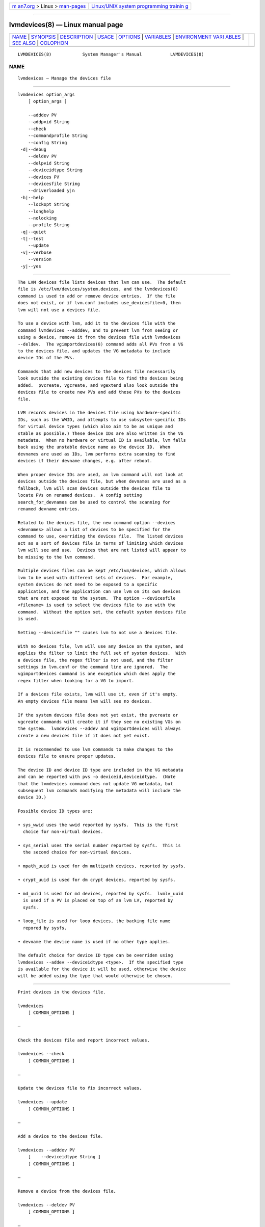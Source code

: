 .. container:: page-top

.. container:: nav-bar

   +----------------------------------+----------------------------------+
   | `m                               | `Linux/UNIX system programming   |
   | an7.org <../../../index.html>`__ | trainin                          |
   | > Linux >                        | g <http://man7.org/training/>`__ |
   | `man-pages <../index.html>`__    |                                  |
   +----------------------------------+----------------------------------+

--------------

lvmdevices(8) — Linux manual page
=================================

+-----------------------------------+-----------------------------------+
| `NAME <#NAME>`__ \|               |                                   |
| `SYNOPSIS <#SYNOPSIS>`__ \|       |                                   |
| `DESCRIPTION <#DESCRIPTION>`__ \| |                                   |
| `USAGE <#USAGE>`__ \|             |                                   |
| `OPTIONS <#OPTIONS>`__ \|         |                                   |
| `VARIABLES <#VARIABLES>`__ \|     |                                   |
| `ENVIRONMENT VARI                 |                                   |
| ABLES <#ENVIRONMENT_VARIABLES>`__ |                                   |
| \| `SEE ALSO <#SEE_ALSO>`__ \|    |                                   |
| `COLOPHON <#COLOPHON>`__          |                                   |
+-----------------------------------+-----------------------------------+
| .. container:: man-search-box     |                                   |
+-----------------------------------+-----------------------------------+

::

   LVMDEVICES(8)            System Manager's Manual           LVMDEVICES(8)

NAME
-------------------------------------------------

::

          lvmdevices — Manage the devices file


---------------------------------------------------------

::

          lvmdevices option_args
              [ option_args ]

              --adddev PV
              --addpvid String
              --check
              --commandprofile String
              --config String
           -d|--debug
              --deldev PV
              --delpvid String
              --deviceidtype String
              --devices PV
              --devicesfile String
              --driverloaded y|n
           -h|--help
              --lockopt String
              --longhelp
              --nolocking
              --profile String
           -q|--quiet
           -t|--test
              --update
           -v|--verbose
              --version
           -y|--yes


---------------------------------------------------------------

::

          The LVM devices file lists devices that lvm can use.  The default
          file is /etc/lvm/devices/system.devices, and the lvmdevices(8)
          command is used to add or remove device entries.  If the file
          does not exist, or if lvm.conf includes use_devicesfile=0, then
          lvm will not use a devices file.

          To use a device with lvm, add it to the devices file with the
          command lvmdevices --adddev, and to prevent lvm from seeing or
          using a device, remove it from the devices file with lvmdevices
          --deldev.  The vgimportdevices(8) command adds all PVs from a VG
          to the devices file, and updates the VG metadata to include
          device IDs of the PVs.

          Commands that add new devices to the devices file necessarily
          look outside the existing devices file to find the devices being
          added.  pvcreate, vgcreate, and vgextend also look outside the
          devices file to create new PVs and add those PVs to the devices
          file.

          LVM records devices in the devices file using hardware-specific
          IDs, such as the WWID, and attempts to use subsystem-specific IDs
          for virtual device types (which also aim to be as unique and
          stable as possible.) These device IDs are also written in the VG
          metadata.  When no hardware or virtual ID is available, lvm falls
          back using the unstable device name as the device ID.  When
          devnames are used as IDs, lvm performs extra scanning to find
          devices if their devname changes, e.g. after reboot.

          When proper device IDs are used, an lvm command will not look at
          devices outside the devices file, but when devnames are used as a
          fallback, lvm will scan devices outside the devices file to
          locate PVs on renamed devices.  A config setting
          search_for_devnames can be used to control the scanning for
          renamed devname entries.

          Related to the devices file, the new command option --devices
          <devnames> allows a list of devices to be specified for the
          command to use, overriding the devices file.  The listed devices
          act as a sort of devices file in terms of limiting which devices
          lvm will see and use.  Devices that are not listed will appear to
          be missing to the lvm command.

          Multiple devices files can be kept /etc/lvm/devices, which allows
          lvm to be used with different sets of devices.  For example,
          system devices do not need to be exposed to a specific
          application, and the application can use lvm on its own devices
          that are not exposed to the system.  The option --devicesfile
          <filename> is used to select the devices file to use with the
          command.  Without the option set, the default system devices file
          is used.

          Setting --devicesfile "" causes lvm to not use a devices file.

          With no devices file, lvm will use any device on the system, and
          applies the filter to limit the full set of system devices.  With
          a devices file, the regex filter is not used, and the filter
          settings in lvm.conf or the command line are ignored.  The
          vgimportdevices command is one exception which does apply the
          regex filter when looking for a VG to import.

          If a devices file exists, lvm will use it, even if it's empty.
          An empty devices file means lvm will see no devices.

          If the system devices file does not yet exist, the pvcreate or
          vgcreate commands will create it if they see no existing VGs on
          the system.  lvmdevices --addev and vgimportdevices will always
          create a new devices file if it does not yet exist.

          It is recommended to use lvm commands to make changes to the
          devices file to ensure proper updates.

          The device ID and device ID type are included in the VG metadata
          and can be reported with pvs -o deviceid,deviceidtype.  (Note
          that the lvmdevices command does not update VG metadata, but
          subsequent lvm commands modifying the metadata will include the
          device ID.)

          Possible device ID types are:

          • sys_wwid uses the wwid reported by sysfs.  This is the first
            choice for non-virtual devices.

          • sys_serial uses the serial number reported by sysfs.  This is
            the second choice for non-virtual devices.

          • mpath_uuid is used for dm multipath devices, reported by sysfs.

          • crypt_uuid is used for dm crypt devices, reported by sysfs.

          • md_uuid is used for md devices, reported by sysfs.  lvmlv_uuid
            is used if a PV is placed on top of an lvm LV, reported by
            sysfs.

          • loop_file is used for loop devices, the backing file name
            repored by sysfs.

          • devname the device name is used if no other type applies.

          The default choice for device ID type can be overriden using
          lvmdevices --addev --deviceidtype <type>.  If the specified type
          is available for the device it will be used, otherwise the device
          will be added using the type that would otherwise be chosen.


---------------------------------------------------

::

          Print devices in the devices file.

          lvmdevices
              [ COMMON_OPTIONS ]

          —

          Check the devices file and report incorrect values.

          lvmdevices --check
              [ COMMON_OPTIONS ]

          —

          Update the devices file to fix incorrect values.

          lvmdevices --update
              [ COMMON_OPTIONS ]

          —

          Add a device to the devices file.

          lvmdevices --adddev PV
              [    --deviceidtype String ]
              [ COMMON_OPTIONS ]

          —

          Remove a device from the devices file.

          lvmdevices --deldev PV
              [ COMMON_OPTIONS ]

          —

          Find the device with the given PVID and add it to the devices
          file.

          lvmdevices --addpvid String
              [ COMMON_OPTIONS ]

          —

          Remove the devices file entry for the given PVID.

          lvmdevices --delpvid String
              [ COMMON_OPTIONS ]

          —

          Common options for lvm:
              [ -d|--debug ]
              [ -h|--help ]
              [ -q|--quiet ]
              [ -t|--test ]
              [ -v|--verbose ]
              [ -y|--yes ]
              [    --commandprofile String ]
              [    --config String ]
              [    --devices PV ]
              [    --devicesfile String ]
              [    --driverloaded y|n ]
              [    --lockopt String ]
              [    --longhelp ]
              [    --nolocking ]
              [    --profile String ]
              [    --version ]


-------------------------------------------------------

::

          --adddev PV
                 Add a device to the devices file.

          --addpvid String
                 Find a device with the PVID and add the device to the
                 devices file.

          --check
                 Check the content of the devices file.

          --commandprofile String
                 The command profile to use for command configuration.  See
                 lvm.conf(5) for more information about profiles.

          --config String
                 Config settings for the command. These override
                 lvm.conf(5) settings.  The String arg uses the same format
                 as lvm.conf(5), or may use section/field syntax.  See
                 lvm.conf(5) for more information about config.

          -d|--debug ...
                 Set debug level. Repeat from 1 to 6 times to increase the
                 detail of messages sent to the log file and/or syslog (if
                 configured).

          --deldev PV
                 Remove a device from the devices file.

          --delpvid String
                 Remove a device with the PVID from the devices file.

          --deviceidtype String
                 The type of device ID to use for the device.  If the
                 specified type is available for the device, then it will
                 override the default type that lvm would use.

          --devices PV
                 Devices that the command can use. This option can be
                 repeated or accepts a comma separated list of devices.
                 This overrides the devices file.

          --devicesfile String
                 A file listing devices that LVM should use.  The file must
                 exist in /etc/lvm/devices/ and is managed with the
                 lvmdevices(8) command.  This overrides the lvm.conf(5)
                 devices/devicesfile and devices/use_devicesfile settings.

          --driverloaded y|n
                 If set to no, the command will not attempt to use device-
                 mapper.  For testing and debugging.

          -h|--help
                 Display help text.

          --lockopt String
                 Used to pass options for special cases to lvmlockd.  See
                 lvmlockd(8) for more information.

          --longhelp
                 Display long help text.

          --nolocking
                 Disable locking.

          --profile String
                 An alias for --commandprofile or --metadataprofile,
                 depending on the command.

          -q|--quiet ...
                 Suppress output and log messages. Overrides --debug and
                 --verbose.  Repeat once to also suppress any prompts with
                 answer 'no'.

          -t|--test
                 Run in test mode. Commands will not update metadata.  This
                 is implemented by disabling all metadata writing but
                 nevertheless returning success to the calling function.
                 This may lead to unusual error messages in multi-stage
                 operations if a tool relies on reading back metadata it
                 believes has changed but hasn't.

          --update
                 Update the content of the devices file.

          -v|--verbose ...
                 Set verbose level. Repeat from 1 to 4 times to increase
                 the detail of messages sent to stdout and stderr.

          --version
                 Display version information.

          -y|--yes
                 Do not prompt for confirmation interactively but always
                 assume the answer yes. Use with extreme caution.  (For
                 automatic no, see -qq.)


-----------------------------------------------------------

::

          String See the option description for information about the
                 string content.

          Size[UNIT]
                 Size is an input number that accepts an optional unit.
                 Input units are always treated as base two values,
                 regardless of capitalization, e.g. 'k' and 'K' both refer
                 to 1024.  The default input unit is specified by letter,
                 followed by |UNIT.  UNIT represents other possible input
                 units: b|B is bytes, s|S is sectors of 512 bytes, k|K is
                 KiB, m|M is MiB, g|G is GiB, t|T is TiB, p|P is PiB, e|E
                 is EiB.  (This should not be confused with the output
                 control --units, where capital letters mean multiple of
                 1000.)


-----------------------------------------------------------------------------------

::

          See lvm(8) for information about environment variables used by
          lvm.  For example, LVM_VG_NAME can generally be substituted for a
          required VG parameter.


---------------------------------------------------------

::

          lvm(8), lvm.conf(5), lvmconfig(8), lvmdevices(8),

          pvchange(8), pvck(8), pvcreate(8), pvdisplay(8), pvmove(8),
          pvremove(8), pvresize(8), pvs(8), pvscan(8),

          vgcfgbackup(8), vgcfgrestore(8), vgchange(8), vgck(8),
          vgcreate(8), vgconvert(8), vgdisplay(8), vgexport(8),
          vgextend(8), vgimport(8), vgimportclone(8), vgimportdevices(8),
          vgmerge(8), vgmknodes(8), vgreduce(8), vgremove(8), vgrename(8),
          vgs(8), vgscan(8), vgsplit(8),

          lvcreate(8), lvchange(8), lvconvert(8), lvdisplay(8),
          lvextend(8), lvreduce(8), lvremove(8), lvrename(8), lvresize(8),
          lvs(8), lvscan(8),

          lvm-fullreport(8), lvm-lvpoll(8), lvm2-activation-generator(8),
          blkdeactivate(8), lvmdump(8),

          dmeventd(8), lvmpolld(8), lvmlockd(8), lvmlockctl(8),
          cmirrord(8), lvmdbusd(8), fsadm(8),

          lvmsystemid(7), lvmreport(7), lvmraid(7), lvmthin(7), lvmcache(7)

COLOPHON
---------------------------------------------------------

::

          This page is part of the lvm2 (Logical Volume Manager 2) project.
          Information about the project can be found at 
          ⟨http://www.sourceware.org/lvm2/⟩.  If you have a bug report for
          this manual page, see ⟨https://github.com/lvmteam/lvm2/issues⟩.
          This page was obtained from the tarball
          https://github.com/lvmteam/lvm2/archive/refs/tags/v2_03_13.tar.gz
          fetched from ⟨https://github.com/lvmteam/lvm2/releases⟩ on
          2021-08-27.  If you discover any rendering problems in this HTML
          version of the page, or you believe there is a better or more up-
          to-date source for the page, or you have corrections or
          improvements to the information in this COLOPHON (which is not
          part of the original manual page), send a mail to
          man-pages@man7.org

   Red Hat, Inc.       LVM TOOLS 2.03.13(2) (2021-08-11)      LVMDEVICES(8)

--------------

Pages that refer to this page:
`lvchange(8) <../man8/lvchange.8.html>`__, 
`lvconvert(8) <../man8/lvconvert.8.html>`__, 
`lvcreate(8) <../man8/lvcreate.8.html>`__, 
`lvdisplay(8) <../man8/lvdisplay.8.html>`__, 
`lvextend(8) <../man8/lvextend.8.html>`__, 
`lvmconfig(8) <../man8/lvmconfig.8.html>`__, 
`lvmdevices(8) <../man8/lvmdevices.8.html>`__, 
`lvmdiskscan(8) <../man8/lvmdiskscan.8.html>`__, 
`lvm-fullreport(8) <../man8/lvm-fullreport.8.html>`__, 
`lvm-lvpoll(8) <../man8/lvm-lvpoll.8.html>`__, 
`lvreduce(8) <../man8/lvreduce.8.html>`__, 
`lvremove(8) <../man8/lvremove.8.html>`__, 
`lvrename(8) <../man8/lvrename.8.html>`__, 
`lvresize(8) <../man8/lvresize.8.html>`__, 
`lvs(8) <../man8/lvs.8.html>`__, 
`lvscan(8) <../man8/lvscan.8.html>`__, 
`pvchange(8) <../man8/pvchange.8.html>`__, 
`pvck(8) <../man8/pvck.8.html>`__, 
`pvcreate(8) <../man8/pvcreate.8.html>`__, 
`pvdisplay(8) <../man8/pvdisplay.8.html>`__, 
`pvmove(8) <../man8/pvmove.8.html>`__, 
`pvremove(8) <../man8/pvremove.8.html>`__, 
`pvresize(8) <../man8/pvresize.8.html>`__, 
`pvs(8) <../man8/pvs.8.html>`__, 
`pvscan(8) <../man8/pvscan.8.html>`__, 
`vgcfgbackup(8) <../man8/vgcfgbackup.8.html>`__, 
`vgcfgrestore(8) <../man8/vgcfgrestore.8.html>`__, 
`vgchange(8) <../man8/vgchange.8.html>`__, 
`vgck(8) <../man8/vgck.8.html>`__, 
`vgconvert(8) <../man8/vgconvert.8.html>`__, 
`vgcreate(8) <../man8/vgcreate.8.html>`__, 
`vgdisplay(8) <../man8/vgdisplay.8.html>`__, 
`vgexport(8) <../man8/vgexport.8.html>`__, 
`vgextend(8) <../man8/vgextend.8.html>`__, 
`vgimport(8) <../man8/vgimport.8.html>`__, 
`vgimportclone(8) <../man8/vgimportclone.8.html>`__, 
`vgimportdevices(8) <../man8/vgimportdevices.8.html>`__, 
`vgmerge(8) <../man8/vgmerge.8.html>`__, 
`vgmknodes(8) <../man8/vgmknodes.8.html>`__, 
`vgreduce(8) <../man8/vgreduce.8.html>`__, 
`vgremove(8) <../man8/vgremove.8.html>`__, 
`vgrename(8) <../man8/vgrename.8.html>`__, 
`vgs(8) <../man8/vgs.8.html>`__, 
`vgscan(8) <../man8/vgscan.8.html>`__, 
`vgsplit(8) <../man8/vgsplit.8.html>`__

--------------

--------------

.. container:: footer

   +-----------------------+-----------------------+-----------------------+
   | HTML rendering        |                       | |Cover of TLPI|       |
   | created 2021-08-27 by |                       |                       |
   | `Michael              |                       |                       |
   | Ker                   |                       |                       |
   | risk <https://man7.or |                       |                       |
   | g/mtk/index.html>`__, |                       |                       |
   | author of `The Linux  |                       |                       |
   | Programming           |                       |                       |
   | Interface <https:     |                       |                       |
   | //man7.org/tlpi/>`__, |                       |                       |
   | maintainer of the     |                       |                       |
   | `Linux man-pages      |                       |                       |
   | project <             |                       |                       |
   | https://www.kernel.or |                       |                       |
   | g/doc/man-pages/>`__. |                       |                       |
   |                       |                       |                       |
   | For details of        |                       |                       |
   | in-depth **Linux/UNIX |                       |                       |
   | system programming    |                       |                       |
   | training courses**    |                       |                       |
   | that I teach, look    |                       |                       |
   | `here <https://ma     |                       |                       |
   | n7.org/training/>`__. |                       |                       |
   |                       |                       |                       |
   | Hosting by `jambit    |                       |                       |
   | GmbH                  |                       |                       |
   | <https://www.jambit.c |                       |                       |
   | om/index_en.html>`__. |                       |                       |
   +-----------------------+-----------------------+-----------------------+

--------------

.. container:: statcounter

   |Web Analytics Made Easy - StatCounter|

.. |Cover of TLPI| image:: https://man7.org/tlpi/cover/TLPI-front-cover-vsmall.png
   :target: https://man7.org/tlpi/
.. |Web Analytics Made Easy - StatCounter| image:: https://c.statcounter.com/7422636/0/9b6714ff/1/
   :class: statcounter
   :target: https://statcounter.com/

